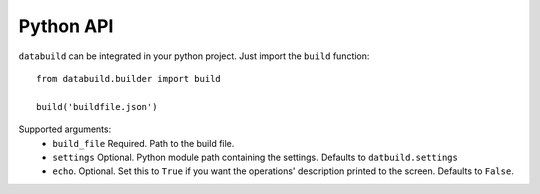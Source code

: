 Python API
----------

``databuild`` can be integrated in your python project. Just import the ``build`` function::

    from databuild.builder import build

    build('buildfile.json')

Supported arguments:
    * ``build_file`` Required. Path to the build file.
    * ``settings`` Optional. Python module path containing the settings. Defaults to ``datbuild.settings``
    * ``echo``. Optional. Set this to ``True`` if you want the operations' description printed to the screen. Defaults to ``False``.
    

